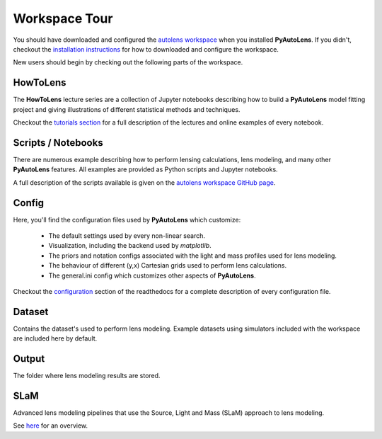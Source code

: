 .. _workspace:

Workspace Tour
==============

You should have downloaded and configured the `autolens workspace <https://github.com/Jammy2211/autolens_workspace>`_
when you installed **PyAutoLens**. If you didn't, checkout the
`installation instructions <https://pyautolens.readthedocs.io/en/latest/general/installation.html#installation-with-pip>`_
for how to downloaded and configure the workspace.

New users should begin by checking out the following parts of the workspace.

HowToLens
---------

The **HowToLens** lecture series are a collection of Jupyter notebooks describing how to build a **PyAutoLens** model
fitting project and giving illustrations of different statistical methods and techniques.

Checkout the
`tutorials section <file:///Users/Jammy/Code/PyAuto/PyAutoLens/docs/_build/tutorials/howtolens.html>`_ for a
full description of the lectures and online examples of every notebook.

Scripts / Notebooks
-------------------

There are numerous example describing how to perform lensing calculations, lens modeling, and many other
**PyAutoLens** features. All examples are provided as Python scripts and Jupyter notebooks.

A full description of the scripts available is given on
the `autolens workspace GitHub page <https://github.com/Jammy2211/autolens_workspace>`_.

Config
------

Here, you'll find the configuration files used by **PyAutoLens** which customize:

    - The default settings used by every non-linear search.
    - Visualization, including the backend used by *matplotlib*.
    - The priors and notation configs associated with the light and mass profiles used for lens modeling.
    - The behaviour of different (y,x) Cartesian grids used to perform lens calculations.
    - The general.ini config which customizes other aspects of **PyAutoLens**.

Checkout the `configuration <https://pyautolens.readthedocs.io/en/latest/general/installation.html#installation-with-pip>`_
section of the readthedocs for a complete description of every configuration file.

Dataset
-------

Contains the dataset's used to perform lens modeling. Example datasets using simulators included with the workspace
are included here by default.

Output
------

The folder where lens modeling results are stored.

SLaM
----

Advanced lens modeling pipelines that use the Source, Light and Mass (SLaM) approach to lens modeling.

See `here <https://pyautolens.readthedocs.io/en/latest/advanced/slam.html>`_ for an overview.